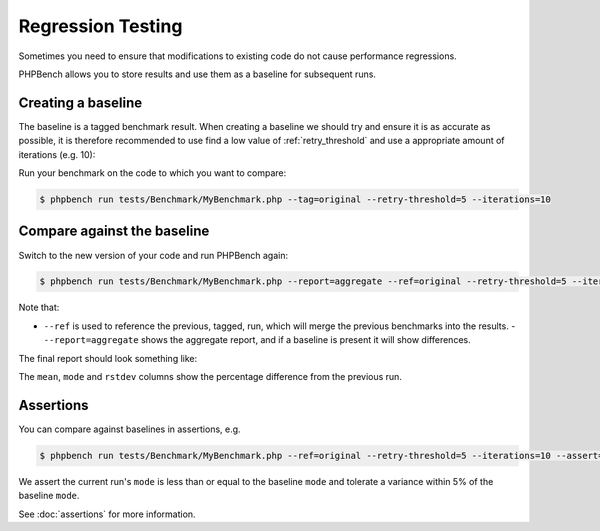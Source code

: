 .. _comparison:

Regression Testing
==================

Sometimes you need to ensure that modifications to existing code do not cause
performance regressions.

PHPBench allows you to store results and use them as a baseline for subsequent
runs.

.. _baseline:

Creating a baseline
-------------------

The baseline is a tagged benchmark result. When creating a baseline we should
try and ensure it is as accurate as possible, it is therefore recommended to
use find a low value of :ref:`retry_threshold` and use a appropriate amount of
iterations (e.g. 10):

Run your benchmark on the code to which you want to compare:

.. code-block:: bash

    $ phpbench run tests/Benchmark/MyBenchmark.php --tag=original --retry-threshold=5 --iterations=10

.. _ref:

Compare against the baseline
----------------------------

Switch to the new version of your code and run PHPBench again:

.. code-block:: bash

    $ phpbench run tests/Benchmark/MyBenchmark.php --report=aggregate --ref=original --retry-threshold=5 --iterations=10


Note that:

- ``--ref`` is used to reference the previous, tagged, run, which will merge
  the previous benchmarks into the results.  - ``--report=aggregate`` shows
  the aggregate report, and if a baseline is present it will show differences.

The final report should look something like:

.. image:: images/baseline.png

The ``mean``, ``mode`` and ``rstdev`` columns show the percentage difference
from the previous run.

Assertions
----------

You can compare against baselines in assertions, e.g.

.. code-block:: bash

    $ phpbench run tests/Benchmark/MyBenchmark.php --ref=original --retry-threshold=5 --iterations=10 --assert="variant.mode <= baseline.mode +/- 5%"

We assert the current run's ``mode`` is less than or equal to the baseline
``mode`` and tolerate a variance within 5% of the baseline ``mode``.

See :doc:`assertions` for more information.
